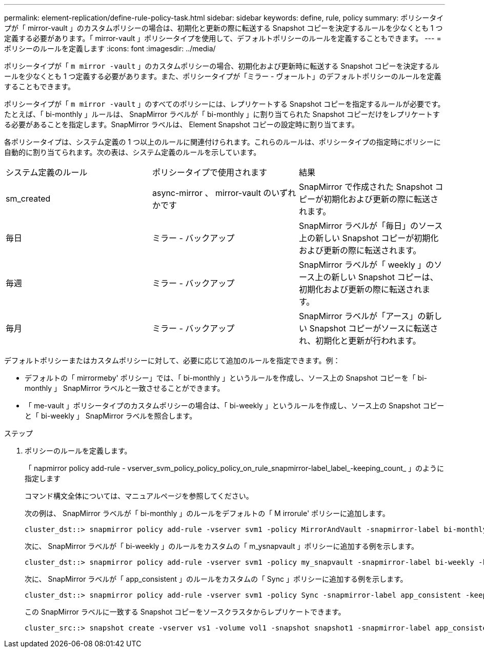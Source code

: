 ---
permalink: element-replication/define-rule-policy-task.html 
sidebar: sidebar 
keywords: define, rule, policy 
summary: ポリシータイプが「 mirror-vault 」のカスタムポリシーの場合は、初期化と更新の際に転送する Snapshot コピーを決定するルールを少なくとも 1 つ定義する必要があります。「 mirror-vault 」ポリシータイプを使用して、デフォルトポリシーのルールを定義することもできます。 
---
= ポリシーのルールを定義します
:icons: font
:imagesdir: ../media/


[role="lead"]
ポリシータイプが「 `m mirror -vault` 」のカスタムポリシーの場合、初期化および更新時に転送する Snapshot コピーを決定するルールを少なくとも 1 つ定義する必要があります。また、ポリシータイプが「ミラー - ヴォールト」のデフォルトポリシーのルールを定義することもできます。

ポリシータイプが「 `m mirror -vault` 」のすべてのポリシーには、レプリケートする Snapshot コピーを指定するルールが必要です。たとえば、「 bi-monthly 」ルールは、 SnapMirror ラベルが「 bi-monthly 」に割り当てられた Snapshot コピーだけをレプリケートする必要があることを指定します。SnapMirror ラベルは、 Element Snapshot コピーの設定時に割り当てます。

各ポリシータイプは、システム定義の 1 つ以上のルールに関連付けられます。これらのルールは、ポリシータイプの指定時にポリシーに自動的に割り当てられます。次の表は、システム定義のルールを示しています。

|===


| システム定義のルール | ポリシータイプで使用されます | 結果 


 a| 
sm_created
 a| 
async-mirror 、 mirror-vault のいずれかです
 a| 
SnapMirror で作成された Snapshot コピーが初期化および更新の際に転送されます。



 a| 
毎日
 a| 
ミラー - バックアップ
 a| 
SnapMirror ラベルが「毎日」のソース上の新しい Snapshot コピーが初期化および更新の際に転送されます。



 a| 
毎週
 a| 
ミラー - バックアップ
 a| 
SnapMirror ラベルが「 weekly 」のソース上の新しい Snapshot コピーは、初期化および更新の際に転送されます。



 a| 
毎月
 a| 
ミラー - バックアップ
 a| 
SnapMirror ラベルが「アース」の新しい Snapshot コピーがソースに転送され、初期化と更新が行われます。

|===
デフォルトポリシーまたはカスタムポリシーに対して、必要に応じて追加のルールを指定できます。例：

* デフォルトの「 mirrormeby' ポリシー」では、「 bi-monthly 」というルールを作成し、ソース上の Snapshot コピーを「 bi-monthly 」 SnapMirror ラベルと一致させることができます。
* 「 me-vault 」ポリシータイプのカスタムポリシーの場合は、「 bi-weekly 」というルールを作成し、ソース上の Snapshot コピーと「 bi-weekly 」 SnapMirror ラベルを照合します。


.ステップ
. ポリシーのルールを定義します。
+
「 napmirror policy add-rule - vserver_svm_policy_policy_policy_on_rule_snapmirror-label_label_-keeping_count_ 」のように指定します

+
コマンド構文全体については、マニュアルページを参照してください。

+
次の例は、 SnapMirror ラベルが「 bi-monthly 」のルールをデフォルトの「 M irrorule' ポリシーに追加します。

+
[listing]
----
cluster_dst::> snapmirror policy add-rule -vserver svm1 -policy MirrorAndVault -snapmirror-label bi-monthly -keep 6
----
+
次に、 SnapMirror ラベルが「 bi-weekly 」のルールをカスタムの「 m_ysnapvault 」ポリシーに追加する例を示します。

+
[listing]
----
cluster_dst::> snapmirror policy add-rule -vserver svm1 -policy my_snapvault -snapmirror-label bi-weekly -keep 26
----
+
次に、 SnapMirror ラベルが「 app_consistent 」のルールをカスタムの「 Sync 」ポリシーに追加する例を示します。

+
[listing]
----
cluster_dst::> snapmirror policy add-rule -vserver svm1 -policy Sync -snapmirror-label app_consistent -keep 1
----
+
この SnapMirror ラベルに一致する Snapshot コピーをソースクラスタからレプリケートできます。

+
[listing]
----
cluster_src::> snapshot create -vserver vs1 -volume vol1 -snapshot snapshot1 -snapmirror-label app_consistent
----

